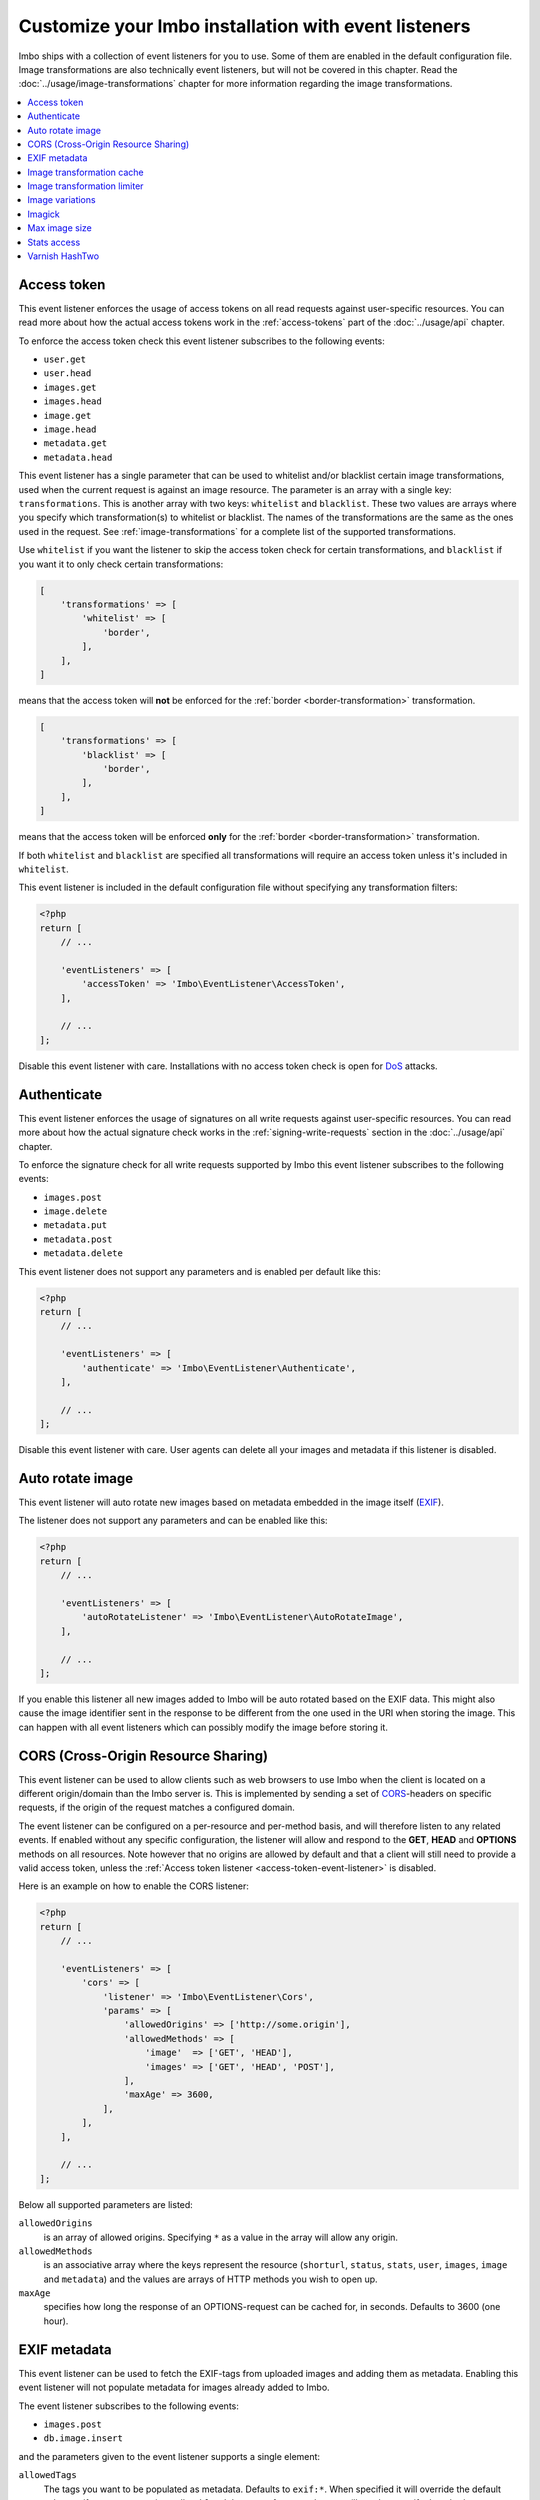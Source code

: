 Customize your Imbo installation with event listeners
=====================================================

Imbo ships with a collection of event listeners for you to use. Some of them are enabled in the default configuration file. Image transformations are also technically event listeners, but will not be covered in this chapter. Read the :doc:`../usage/image-transformations` chapter for more information regarding the image transformations.

.. contents::
    :local:
    :depth: 1

.. _access-token-event-listener:

Access token
++++++++++++

This event listener enforces the usage of access tokens on all read requests against user-specific resources. You can read more about how the actual access tokens work in the :ref:`access-tokens` part of the :doc:`../usage/api` chapter.

To enforce the access token check this event listener subscribes to the following events:

* ``user.get``
* ``user.head``
* ``images.get``
* ``images.head``
* ``image.get``
* ``image.head``
* ``metadata.get``
* ``metadata.head``

This event listener has a single parameter that can be used to whitelist and/or blacklist certain image transformations, used when the current request is against an image resource. The parameter is an array with a single key: ``transformations``. This is another array with two keys: ``whitelist`` and ``blacklist``. These two values are arrays where you specify which transformation(s) to whitelist or blacklist. The names of the transformations are the same as the ones used in the request. See :ref:`image-transformations` for a complete list of the supported transformations.

Use ``whitelist`` if you want the listener to skip the access token check for certain transformations, and ``blacklist`` if you want it to only check certain transformations:

.. code-block:: php

    [
        'transformations' => [
            'whitelist' => [
                'border',
            ],
        ],
    ]

means that the access token will **not** be enforced for the :ref:`border <border-transformation>` transformation.

.. code-block:: php

    [
        'transformations' => [
            'blacklist' => [
                'border',
            ],
        ],
    ]

means that the access token will be enforced **only** for the :ref:`border <border-transformation>` transformation.

If both ``whitelist`` and ``blacklist`` are specified all transformations will require an access token unless it's included in ``whitelist``.

This event listener is included in the default configuration file without specifying any transformation filters:

.. code-block:: php

    <?php
    return [
        // ...

        'eventListeners' => [
            'accessToken' => 'Imbo\EventListener\AccessToken',
        ],

        // ...
    ];

Disable this event listener with care. Installations with no access token check is open for `DoS <http://en.wikipedia.org/wiki/Denial-of-service_attack>`_ attacks.

.. _authenticate-event-listener:

Authenticate
++++++++++++

This event listener enforces the usage of signatures on all write requests against user-specific resources. You can read more about how the actual signature check works in the :ref:`signing-write-requests` section in the :doc:`../usage/api` chapter.

To enforce the signature check for all write requests supported by Imbo this event listener subscribes to the following events:

* ``images.post``
* ``image.delete``
* ``metadata.put``
* ``metadata.post``
* ``metadata.delete``

This event listener does not support any parameters and is enabled per default like this:

.. code-block:: php

    <?php
    return [
        // ...

        'eventListeners' => [
            'authenticate' => 'Imbo\EventListener\Authenticate',
        ],

        // ...
    ];

Disable this event listener with care. User agents can delete all your images and metadata if this listener is disabled.

.. _auto-rotate-image-event-listener:

Auto rotate image
+++++++++++++++++

This event listener will auto rotate new images based on metadata embedded in the image itself (`EXIF <http://en.wikipedia.org/wiki/Exchangeable_image_file_format>`_).

The listener does not support any parameters and can be enabled like this:

.. code-block:: php

    <?php
    return [
        // ...

        'eventListeners' => [
            'autoRotateListener' => 'Imbo\EventListener\AutoRotateImage',
        ],

        // ...
    ];

If you enable this listener all new images added to Imbo will be auto rotated based on the EXIF data. This might also cause the image identifier sent in the response to be different from the one used in the URI when storing the image. This can happen with all event listeners which can possibly modify the image before storing it.

.. _cors-event-listener:

CORS (Cross-Origin Resource Sharing)
++++++++++++++++++++++++++++++++++++

This event listener can be used to allow clients such as web browsers to use Imbo when the client is located on a different origin/domain than the Imbo server is. This is implemented by sending a set of `CORS <http://en.wikipedia.org/wiki/Cross-origin_resource_sharing>`_-headers on specific requests, if the origin of the request matches a configured domain.

The event listener can be configured on a per-resource and per-method basis, and will therefore listen to any related events. If enabled without any specific configuration, the listener will allow and respond to the **GET**, **HEAD** and **OPTIONS** methods on all resources. Note however that no origins are allowed by default and that a client will still need to provide a valid access token, unless the :ref:`Access token listener <access-token-event-listener>` is disabled.

Here is an example on how to enable the CORS listener:

.. code-block:: php

    <?php
    return [
        // ...

        'eventListeners' => [
            'cors' => [
                'listener' => 'Imbo\EventListener\Cors',
                'params' => [
                    'allowedOrigins' => ['http://some.origin'],
                    'allowedMethods' => [
                        'image'  => ['GET', 'HEAD'],
                        'images' => ['GET', 'HEAD', 'POST'],
                    ],
                    'maxAge' => 3600,
                ],
            ],
        ],

        // ...
    ];

Below all supported parameters are listed:

``allowedOrigins``
    is an array of allowed origins. Specifying ``*`` as a value in the array will allow any origin.

``allowedMethods``
    is an associative array where the keys represent the resource (``shorturl``, ``status``, ``stats``, ``user``, ``images``, ``image`` and ``metadata``) and the values are arrays of HTTP methods you wish to open up.

``maxAge``
    specifies how long the response of an OPTIONS-request can be cached for, in seconds. Defaults to 3600 (one hour).

EXIF metadata
+++++++++++++

This event listener can be used to fetch the EXIF-tags from uploaded images and adding them as metadata. Enabling this event listener will not populate metadata for images already added to Imbo.

The event listener subscribes to the following events:

* ``images.post``
* ``db.image.insert``

and the parameters given to the event listener supports a single element:

``allowedTags``
    The tags you want to be populated as metadata. Defaults to ``exif:*``. When specified it will override the default value, so if you want to register all ``exif`` and ``date`` tags for example, you will need to specify them both.

and is enabled like this:

.. code-block:: php

    <?php
    return [
        // ...

        'eventListeners' => [
            'exifMetadata' => [
                'listener' => 'Imbo\EventListener\ExifMetadata',
                'params' => [
                    'allowedTags' => ['exif:*', 'date:*', 'png:gAMA'],
                ],
            ],
        ],

        // ...
    ];

which would allow all ``exif`` and ``date`` properties as well as the ``png:gAMA`` property. If you want to store **all** tags as metadata, use ``['*']`` as filter.

Image transformation cache
++++++++++++++++++++++++++

This event listener enables caching of image transformations. Read more about image transformations in the :ref:`image-transformations` section.

To achieve this the listener subscribes to the following events:

* ``image.get``
* ``response.send``
* ``image.delete``

The parameters for the event listener supports a single element:

``path``
    Root path where the cached images will be stored.

and is enabled like this:

.. code-block:: php

    <?php
    return [
        // ...

        'eventListeners' => [
            'imageTransformationCache' => [
                'listener' => 'Imbo\EventListener\ImageTransformationCache',
                'params' => [
                    'path' => '/path/to/cache',
                ],
            ],
        ],

        // ...
    ];

.. note::
    This event listener uses a similar algorithm when generating file names as the :ref:`filesystem-storage-adapter` storage adapter.

.. warning::
    It can be wise to purge old files from the cache from time to time. If you have a large amount of images and present many different variations of these the cache will use up quite a lot of storage.

    An example on how to accomplish this:

    .. code-block:: bash

        $ find /path/to/cache -ctime +7 -type f -delete

    The above command will delete all files in ``/path/to/cache`` older than 7 days and can be used with for instance `crontab <http://en.wikipedia.org/wiki/Cron>`_.


Image transformation limiter
++++++++++++++++++++++++++++

Allows you to limit the number of transformations a user can apply to a single resource in a request. Read more about image transformations in the :ref:`image-transformations` section.

The listener accepts a single parameter, the number of transformations a user can apply:

``(int) limit``
    The number of transformations to allow (count > limit will be denied with a 403 response code).

.. code-block:: php

    <?php
    return [
        // ...

        'eventListeners' => [
            'imageTransformationLimiter' => [
                'listener' => 'Imbo\EventListener\ImageTransformationLimiter',
                'params' => [
                    'limit' => 2,
                ],
            ],
        ],

        // ...
    ];

.. _image-variations-listener:

Image variations
++++++++++++++++

This event listener can be used to generate multiple variations of incoming images so that a more suitable size can be used when performing scaling transformations. This will increase the amount of data stored by Imbo, but it will also improve performance. In cases where the original images are very large and the requested transformed images are significantly smaller, the difference will be quite drastic.

The event listener has two roles, one is to generate the variations when new images are added, and the other is to pick the most fitting image variation when clients request an image with a set of transformations applied that will alter the dimensions of the image, for instance :ref:`resize <resize-transformation>` or :ref:`thumbnail <thumbnail-transformation>`.

Imbo ships with MongoDB and Doctrine adapters for storing metadata about these variations. If you want to use a different database, you can implement the ``Imbo\EventListener\ImageVariations\Database\DatabaseInterface`` interface and set the name of the class in the configuration of the event listener.

In the same way, Imbo ships three different adapters for storing the actual image variation data (the downscaled images): GridFS, Doctrine and Filesystem. See examples of their configuration below.

The event listener supports for following configuration parameters:

``(boolean) lossless``
    Have Imbo use a lossless format to store the image variations. This results in better quality images, but converting between formats can be slower and will use more disk space. Defaults to ``false``.

``(boolean) autoScale``
    Have Imbo automatically figure out the widths of the image variations (based on other parameters). Defaults to ``true``.

``(float) scaleFactor``
    The factor to use when scaling. Defaults to ``0.5`` which basically generates variants half the size of the previous one.

``(int) minDiff``
    When the difference of the width in pixels between two image variations fall below this limit, no more variants will be generated. Defaults to ``100``.

``(int) minWidth``
    Do not generate image variations that ends up with a width in pixels below this level. Defaults to ``100``.

``(int) maxWidth``
    Don't start to generate image variations before the width of the variation falls below this limit. Defaults to ``1024``.

``(array) widths``
    An array of widths to use when generating variations. This can be used together with the auto generation, and will ignore the rules related to auto generation. If you often request images with the same dimensions, you can significantly speed up the process by specifying the width here. Defaults to ``[]``.

``(array) database``
    The database adapter to use. This array has two elements:

    * ``(string) adapter``: The class name of the adapter. The class must implement the ``Imbo\EventListener\ImageVariations\Database\DatabaseInterface`` interface.
    * ``(array) params``: Parameters for the adapter (optional).

``(array) storage``
    The storage adapter to use. This array has two elements:

    * ``(string) adapter``: The class name of the adapter. The class must implement the ``Imbo\EventListener\ImageVariations\Storage\StorageInterface`` interface.
    * ``(array) params``: Parameters for the adapter (optional).

**Examples:**

1)  Automatically generate image variations

    Given the following configuration:

    .. code-block:: php

        return [
            // ...

            'eventListeners' => [
                'imageVariations' => [
                    'listener' => 'Imbo\EventListener\ImageVariations',
                    'params' => [
                        'database' => [
                            'adapter' => 'Imbo\EventListener\ImageVariations\Database\MongoDB',
                        ],
                        'storage' => [
                            'adapter' => 'Imbo\EventListener\ImageVariations\Storage\GridFS',
                        ],
                    ],
                ],
            ],

            // ...
        ];

    when adding an image with dimensions 3082 x 2259, the following variations will be generated:

    * 770 x 564
    * 385 x 282
    * 192 x 140

    When later requesting this image with for instance ``?t[]=resize:width=500`` as transformation (read more about image transformations in the :doc:`../usage/image-transformations` chapter), Imbo will choose the image which is 770 x 564 pixels and downscale it to 500 pixels in width.

2)  Specify image widths:

    Given the following configuration:

    .. code-block:: php

        return [
            // ...

            'eventListeners' => [
                'imageVariations' => [
                    'listener' => 'Imbo\EventListener\ImageVariations',
                    'params' => [
                        'database' => [
                            'adapter' => 'Imbo\EventListener\ImageVariations\Database\MongoDB',
                        ],
                        'storage' => [
                            'adapter' => 'Imbo\EventListener\ImageVariations\Storage\GridFS',
                        ],
                        'autoScale' => false,
                        'widths' => [1000, 500, 200, 100, 50],
                    ],
                ],
            ],

            // ...
        ];

    when adding an image with dimensions 3082 x 2259, the following variations will be generated:

    * 1000 x 732
    * 500 x 366
    * 200 x 146
    * 100 x 73
    * 50 x 36

    As you can see the ``minDiff`` and ``minWidth`` parameters are ignored when using the ``width`` parameter.

3)  Configuring database and storage adapters:

    As stated earlier, there are several different adapters to choose from when storing the variations metadata as well as the actual variation image files.

    The default adapter for the metadata database is MongoDB, and the default storage adapter is GridFS. They have the same configuration parameters:

    .. code-block:: php

        return [
            // ...

            'eventListeners' => [
                'imageVariations' => [
                    'listener' => 'Imbo\EventListener\ImageVariations',
                    'params' => [
                        'database' => [
                            'adapter' => 'Imbo\EventListener\ImageVariations\Database\MongoDB',
                            'params' => [
                                'databaseName' => 'imbo',
                                'server'  => 'mongodb://localhost:27017',
                                'options' => ['connect' => true, 'connectTimeoutMS' => 1000],
                            ]
                        ],
                        'storage' => [
                            'adapter' => 'Imbo\EventListener\ImageVariations\Storage\GridFS',
                            'params' => [
                                'databaseName' => 'imbo_storage',
                                'server'  => 'mongodb://localhost:27017',
                                'options' => ['connect' => true, 'connectTimeoutMS' => 1000],
                            ]
                        ],
                    ],
                ],
            ],

            // ...
        ];

    The Doctrine adapter is an alternative for storing both metadata and variation data. This adapter uses the `Doctrine Database Abstraction Layer <http://www.doctrine-project.org/projects/dbal.html>`_. When using this adapter you need to create the required tables in the RDBMS first, as specified in the :ref:`database-setup` section. Note that you can either pass a PDO instance (as the ``pdo`` parameter) or specify connection details. Example usage:

    .. code-block:: php

        return [
            // ...

            'eventListeners' => [
                'imageVariations' => [
                    'listener' => 'Imbo\EventListener\ImageVariations',
                    'params' => [
                        'database' => [
                            'adapter' => 'Imbo\EventListener\ImageVariations\Database\Doctrine',
                            'params' => [
                                'dbname'    => 'imbo',
                                'user'      => 'imbo_rw',
                                'password'  => 'imbo_password',
                                'host'      => 'localhost',
                                'driver'    => 'mysql',
                                'tableName' => 'imagevariations',

                                // OR, pass a PDO instance
                                'pdo'       => null,
                            ]
                        ],
                        'storage' => [
                            'adapter' => 'Imbo\EventListener\ImageVariations\Storage\Doctrine',
                            'params' => [] // Same as above
                        ],
                    ],
                ],
            ],

            // ...
        ];

    The third option for the storage adapter is the Filesystem adapter. It's fairly straightforward and uses a similar algorithm when generating file names as the :ref:`filesystem-storage-adapter` storage adapter. Example usage:

    .. code-block:: php

        return [
            // ...

            'eventListeners' => [
                'imageVariations' => [
                    'listener' => 'Imbo\EventListener\ImageVariations',
                    'params' => [
                        'storage' => [
                            'adapter' => 'Imbo\EventListener\ImageVariations\Storage\Filesystem',
                            'params' => [
                                'dataDir' => '/path/to/image-variation-storage'
                            ]
                        ],

                        // Use any database adapter you want
                        'database' => [
                            'adapter' => 'Imbo\EventListener\ImageVariations\Database\Doctrine',
                        ],
                    ],
                ],
            ],

            // ...
        ];

    .. note:: When using the Filesystem adapter, the ``dataDir`` **must** be specified, and **must** be writable by the web server.

.. _imagick-event-listener:

Imagick
+++++++

This event listener is required by the image transformations that is included in Imbo, and there is no configuration options for it. Unless you plan on exchanging all the internal image transformations with your own (for instance implemented using Gmagick or GD) you are better off leaving this as-is.

.. _max-image-size-event-listener:

Max image size
++++++++++++++

This event listener can be used to enforce a maximum size (height and width, not byte size) of **new** images. Enabling this event listener will not change images already added to Imbo.

The event listener subscribes to the following event:

* ``images.post``

and the parameters includes the following elements:

``width``
    The max width in pixels of new images. If a new image exceeds this limit it will be downsized.

``height``
    The max height in pixels of new images. If a new image exceeds this limit it will be downsized.

and is enabled like this:

.. code-block:: php

    <?php
    return [
        // ...

        'eventListeners' => [
            'maxImageSizeListener' => [
                'listener' => 'Imbo\EventListener\MaxImageSize',
                'params' => [
                    'width' => 1024,
                    'height' => 768,
                ],
            ],
        ],

        // ...
    ];

which would effectively downsize all images exceeding a ``width`` of ``1024`` or a ``height`` of ``768``. The aspect ratio will be kept.

.. _stats-access-event-listener:

Stats access
++++++++++++

This event listener controls the access to the :ref:`stats resource <stats-resource>` by using white listing of IPv4 and/or IPv6 addresses. `CIDR-notations <http://en.wikipedia.org/wiki/CIDR#CIDR_notation>`_ are also supported.

This listener is enabled per default, and only allows ``127.0.0.1`` and ``::1`` to access the statistics:

.. code-block:: php

    <?php
    return [
        // ...

        'eventListeners' => [
            'statsAccess' => [
                'listener' => 'Imbo\EventListener\StatsAccess',
                'params' => [
                    'allow' => ['127.0.0.1', '::1'],
                ],
            ],
        ],

        // ...
    ];

The event listener also supports a notation for "allowing all", simply by placing ``'*'`` somewhere in the list:

.. code-block:: php

    <?php
    return [
        // ...

        'eventListeners' => [
            'statsAccess' => [
                'listener' => 'Imbo\EventListener\StatsAccess',
                'params' => [
                    [
                        'allow' => ['*'],
                    ]
                ],
            ],
        ],

        // ...
    ];

The above example will allow all clients access to the statistics.

.. note: If you choose to override the configuration, remember to add the default values if you also want them, as your configuration will override the default configuration completely.

Varnish HashTwo
+++++++++++++++

This event listener can be enabled if you want Imbo to include `HashTwo headers <https://www.varnish-software.com/blog/advanced-cache-invalidation-strategies>`_ in responses to image requests. These headers can be used by `Varnish <https://www.varnish-software.com/>`_ for more effective cache invalidation strategies. The listener, when enabled, subscribes to the following events:

* ``image.get``
* ``image.head``

The parameters supports a single element:

``headerName``
    Set the header name to use. Defaults to ``X-HashTwo``.

.. code-block:: php

    <?php
    return [
        // ...

        'eventListeners' => [
            'hashTwo' => 'Imbo\EventListener\VarnishHashTwo',
        ],

        // ...
    ];

or, if you want to use a non-default header name:

.. code-block:: php

    <?php
    return [
        // ...

        'eventListeners' => [
            'hashTwo' => [
                'listener' => 'Imbo\EventListener\VarnishHashTwo',
                'params' => [
                    'headerName' => 'X-Custom-HashTwo-Header-Name',
                ],
            ],
        ],

        // ...
    ];

The header appears multiple times in the response, with slightly different values::

    X-HashTwo: imbo;image;<publicKey>;<imageIdentifier>
    X-HashTwo: imbo;user;<publicKey>
